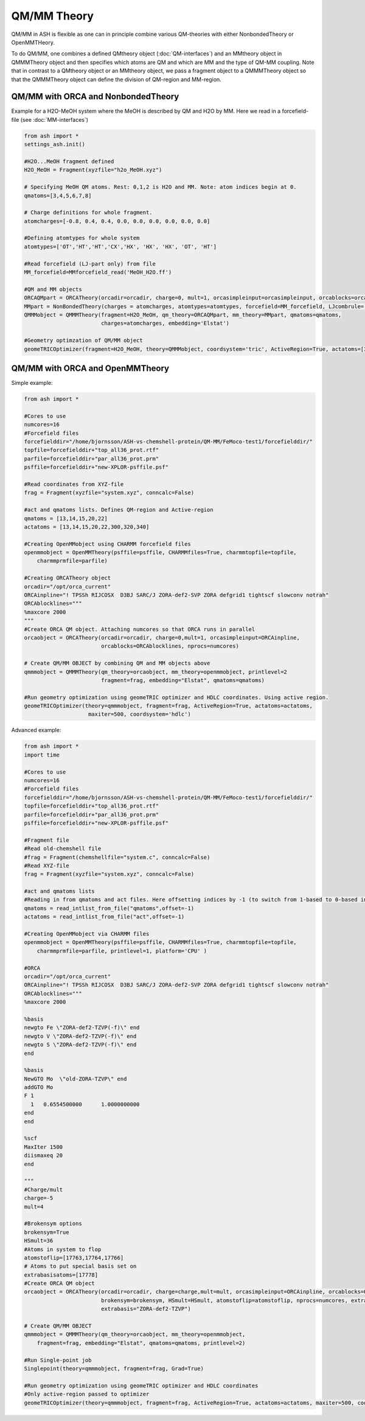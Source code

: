==========================
QM/MM Theory
==========================

QM/MM in ASH is flexible as one can in principle combine various QM-theories with either NonbondedTheory or OpenMMTHeory.

To do QM/MM, one combines a defined QMtheory object (:doc:`QM-interfaces`) and an MMtheory object in QMMMTheory object
and then specifies which atoms are QM and which are MM and the type of QM-MM coupling.
Note that in contrast to a QMtheory object or an MMtheory object, we pass a fragment object to a QMMMTheory object so that
the QMMMTheory object can define the division of QM-region and MM-region.


######################################
QM/MM with ORCA and NonbondedTheory
######################################

Example for a H2O-MeOH system where the MeOH is described by QM and H2O by MM.
Here we read in a forcefield-file (see :doc:`MM-interfaces`)

.. code-block:: python

    from ash import *
    settings_ash.init()

    #H2O...MeOH fragment defined
    H2O_MeOH = Fragment(xyzfile="h2o_MeOH.xyz")

    # Specifying MeOH QM atoms. Rest: 0,1,2 is H2O and MM. Note: atom indices begin at 0.
    qmatoms=[3,4,5,6,7,8]

    # Charge definitions for whole fragment.
    atomcharges=[-0.8, 0.4, 0.4, 0.0, 0.0, 0.0, 0.0, 0.0, 0.0]

    #Defining atomtypes for whole system
    atomtypes=['OT','HT','HT','CX','HX', 'HX', 'HX', 'OT', 'HT']

    #Read forcefield (LJ-part only) from file
    MM_forcefield=MMforcefield_read('MeOH_H2O.ff')

    #QM and MM objects
    ORCAQMpart = ORCATheory(orcadir=orcadir, charge=0, mult=1, orcasimpleinput=orcasimpleinput, orcablocks=orcablocks)
    MMpart = NonBondedTheory(charges = atomcharges, atomtypes=atomtypes, forcefield=MM_forcefield, LJcombrule='geometric')
    QMMMobject = QMMMTheory(fragment=H2O_MeOH, qm_theory=ORCAQMpart, mm_theory=MMpart, qmatoms=qmatoms,
                            charges=atomcharges, embedding='Elstat')

    #Geometry optimzation of QM/MM object
    geomeTRICOptimizer(fragment=H2O_MeOH, theory=QMMMobject, coordsystem='tric', ActiveRegion=True, actatoms=[3,4,5,6,7,8])


######################################
QM/MM with ORCA and OpenMMTheory
######################################

Simple example:

.. code-block:: python

    from ash import *

    #Cores to use
    numcores=16
    #Forcefield files
    forcefielddir="/home/bjornsson/ASH-vs-chemshell-protein/QM-MM/FeMoco-test1/forcefielddir/"
    topfile=forcefielddir+"top_all36_prot.rtf"
    parfile=forcefielddir+"par_all36_prot.prm"
    psffile=forcefielddir+"new-XPLOR-psffile.psf"

    #Read coordinates from XYZ-file
    frag = Fragment(xyzfile="system.xyz", conncalc=False)

    #act and qmatoms lists. Defines QM-region and Active-region
    qmatoms = [13,14,15,20,22]
    actatoms = [13,14,15,20,22,300,320,340]

    #Creating OpenMMobject using CHARMM forcefield files
    openmmobject = OpenMMTheory(psffile=psffile, CHARMMfiles=True, charmmtopfile=topfile,
        charmmprmfile=parfile)

    #Creating ORCATheory object
    orcadir="/opt/orca_current"
    ORCAinpline="! TPSSh RIJCOSX  D3BJ SARC/J ZORA-def2-SVP ZORA defgrid1 tightscf slowconv notrah"
    ORCAblocklines="""
    %maxcore 2000
    """
    #Create ORCA QM object. Attaching numcores so that ORCA runs in parallel
    orcaobject = ORCATheory(orcadir=orcadir, charge=0,mult=1, orcasimpleinput=ORCAinpline,
                            orcablocks=ORCAblocklines, nprocs=numcores)

    # Create QM/MM OBJECT by combining QM and MM objects above
    qmmmobject = QMMMTheory(qm_theory=orcaobject, mm_theory=openmmobject, printlevel=2
                            fragment=frag, embedding="Elstat", qmatoms=qmatoms)

    #Run geometry optimization using geomeTRIC optimizer and HDLC coordinates. Using active region.
    geomeTRICOptimizer(theory=qmmmobject, fragment=frag, ActiveRegion=True, actatoms=actatoms,
                        maxiter=500, coordsystem='hdlc')


Advanced example:

.. code-block:: python

    from ash import *
    import time

    #Cores to use
    numcores=16
    #Forcefield files
    forcefielddir="/home/bjornsson/ASH-vs-chemshell-protein/QM-MM/FeMoco-test1/forcefielddir/"
    topfile=forcefielddir+"top_all36_prot.rtf"
    parfile=forcefielddir+"par_all36_prot.prm"
    psffile=forcefielddir+"new-XPLOR-psffile.psf"

    #Fragment file
    #Read old-chemshell file
    #frag = Fragment(chemshellfile="system.c", conncalc=False)
    #Read XYZ-file
    frag = Fragment(xyzfile="system.xyz", conncalc=False)

    #act and qmatoms lists
    #Reading in from qmatoms and act files. Here offsetting indices by -1 (to switch from 1-based to 0-based indexing)
    qmatoms = read_intlist_from_file("qmatoms",offset=-1)
    actatoms = read_intlist_from_file("act",offset=-1)

    #Creating OpenMMobject via CHARMM files
    openmmobject = OpenMMTheory(psffile=psffile, CHARMMfiles=True, charmmtopfile=topfile,
        charmmprmfile=parfile, printlevel=1, platform='CPU' )

    #ORCA
    orcadir="/opt/orca_current"
    ORCAinpline="! TPSSh RIJCOSX  D3BJ SARC/J ZORA-def2-SVP ZORA defgrid1 tightscf slowconv notrah"
    ORCAblocklines="""
    %maxcore 2000

    %basis
    newgto Fe \"ZORA-def2-TZVP(-f)\" end
    newgto V \"ZORA-def2-TZVP(-f)\" end
    newgto S \"ZORA-def2-TZVP(-f)\" end
    end

    %basis
    NewGTO Mo  \"old-ZORA-TZVP\" end
    addGTO Mo
    F 1
      1   0.6554500000      1.0000000000
    end
    end

    %scf
    MaxIter 1500
    diismaxeq 20
    end

    """
    #Charge/mult
    charge=-5
    mult=4

    #Brokensym options
    brokensym=True
    HSmult=36
    #Atoms in system to flop
    atomstoflip=[17763,17764,17766]
    # Atoms to put special basis set on
    extrabasisatoms=[17778]
    #Create ORCA QM object
    orcaobject = ORCATheory(orcadir=orcadir, charge=charge,mult=mult, orcasimpleinput=ORCAinpline, orcablocks=ORCAblocklines,
                            brokensym=brokensym, HSmult=HSmult, atomstoflip=atomstoflip, nprocs=numcores, extrabasisatoms=extrabasisatoms,
                            extrabasis="ZORA-def2-TZVP")

    # Create QM/MM OBJECT
    qmmmobject = QMMMTheory(qm_theory=orcaobject, mm_theory=openmmobject,
        fragment=frag, embedding="Elstat", qmatoms=qmatoms, printlevel=2)

    #Run Single-point job
    Singlepoint(theory=qmmmobject, fragment=frag, Grad=True)

    #Run geometry optimization using geomeTRIC optimizer and HDLC coordinates
    #Only active-region passed to optimizer
    geomeTRICOptimizer(theory=qmmmobject, fragment=frag, ActiveRegion=True, actatoms=actatoms, maxiter=500, coordsystem='hdlc')